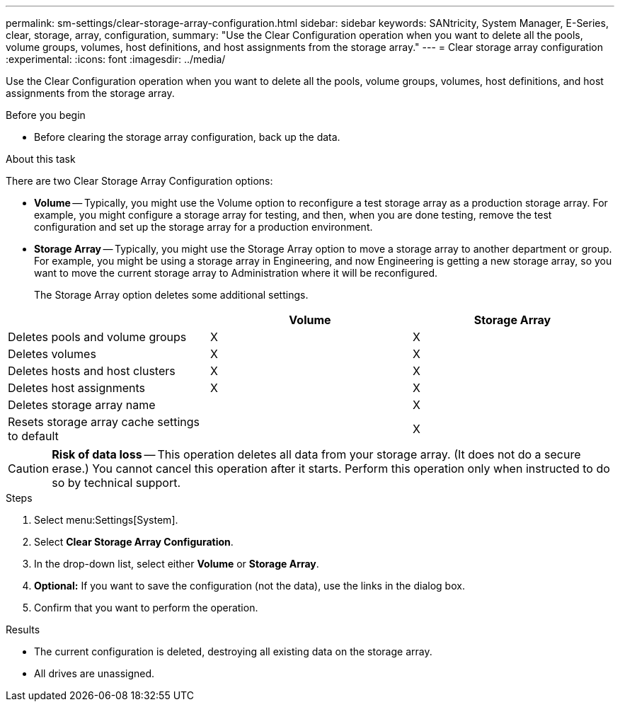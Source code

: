 ---
permalink: sm-settings/clear-storage-array-configuration.html
sidebar: sidebar
keywords: SANtricity, System Manager, E-Series, clear, storage, array, configuration,
summary: "Use the Clear Configuration operation when you want to delete all the pools, volume groups, volumes, host definitions, and host assignments from the storage array."
---
= Clear storage array configuration
:experimental:
:icons: font
:imagesdir: ../media/

[.lead]
Use the Clear Configuration operation when you want to delete all the pools, volume groups, volumes, host definitions, and host assignments from the storage array.

.Before you begin

* Before clearing the storage array configuration, back up the data.

.About this task

There are two Clear Storage Array Configuration options:

* *Volume* -- Typically, you might use the Volume option to reconfigure a test storage array as a production storage array. For example, you might configure a storage array for testing, and then, when you are done testing, remove the test configuration and set up the storage array for a production environment.
* *Storage Array* -- Typically, you might use the Storage Array option to move a storage array to another department or group. For example, you might be using a storage array in Engineering, and now Engineering is getting a new storage array, so you want to move the current storage array to Administration where it will be reconfigured.
+
The Storage Array option deletes some additional settings.

[cols="1a,1a,1a" options="header"]
|===
|  | Volume| Storage Array
a|
Deletes pools and volume groups
a|
X
a|
X
a|
Deletes volumes
a|
X
a|
X
a|
Deletes hosts and host clusters
a|
X
a|
X
a|
Deletes host assignments
a|
X
a|
X
a|
Deletes storage array name
a|

a|
X
a|
Resets storage array cache settings to default
a|

a|
X
|===

[CAUTION]
====
*Risk of data loss* -- This operation deletes all data from your storage array. (It does not do a secure erase.) You cannot cancel this operation after it starts. Perform this operation only when instructed to do so by technical support.
====

.Steps

. Select menu:Settings[System].
. Select *Clear Storage Array Configuration*.
. In the drop-down list, select either *Volume* or *Storage Array*.
. *Optional:* If you want to save the configuration (not the data), use the links in the dialog box.
. Confirm that you want to perform the operation.

.Results

* The current configuration is deleted, destroying all existing data on the storage array.
* All drives are unassigned.
